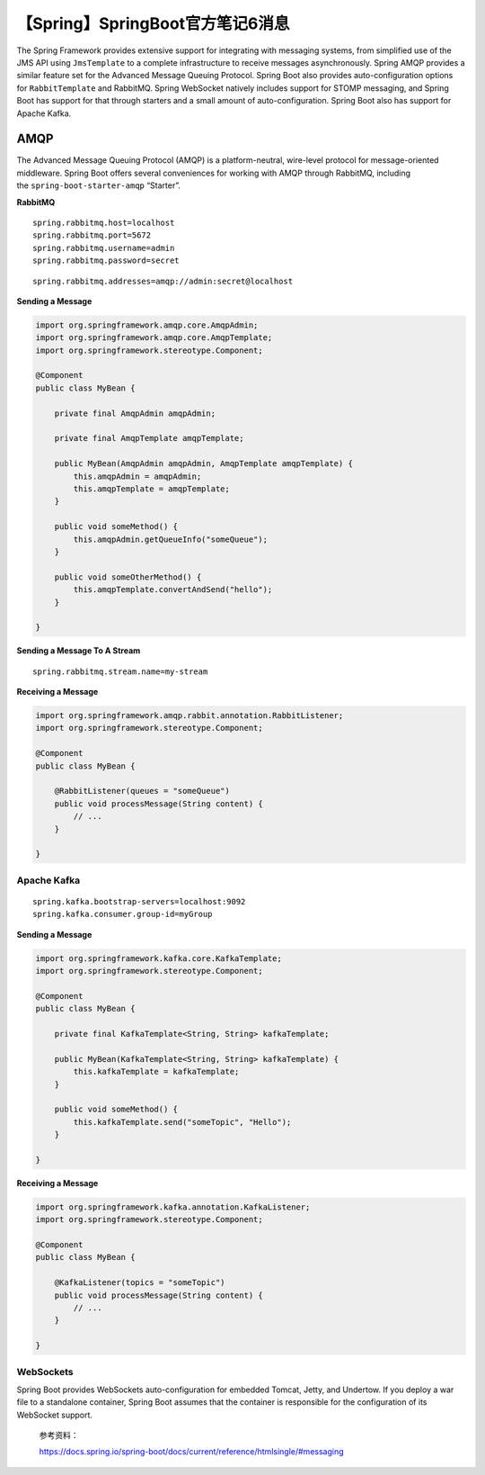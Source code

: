 【Spring】SpringBoot官方笔记6消息
=================================

|image1|

The Spring Framework provides extensive support for integrating with
messaging systems, from simplified use of the JMS API
using ``JmsTemplate`` to a complete infrastructure to receive messages
asynchronously. Spring AMQP provides a similar feature set for the
Advanced Message Queuing Protocol. Spring Boot also provides
auto-configuration options for ``RabbitTemplate`` and RabbitMQ. Spring
WebSocket natively includes support for STOMP messaging, and Spring Boot
has support for that through starters and a small amount of
auto-configuration. Spring Boot also has support for Apache Kafka.

AMQP
^^^^

The Advanced Message Queuing Protocol (AMQP) is a platform-neutral,
wire-level protocol for message-oriented middleware. Spring Boot offers
several conveniences for working with AMQP through RabbitMQ, including
the ``spring-boot-starter-amqp`` “Starter”.

**RabbitMQ**

::

   spring.rabbitmq.host=localhost
   spring.rabbitmq.port=5672
   spring.rabbitmq.username=admin
   spring.rabbitmq.password=secret

::

   spring.rabbitmq.addresses=amqp://admin:secret@localhost

**Sending a Message**

.. code:: java

   import org.springframework.amqp.core.AmqpAdmin;
   import org.springframework.amqp.core.AmqpTemplate;
   import org.springframework.stereotype.Component;

   @Component
   public class MyBean {

       private final AmqpAdmin amqpAdmin;

       private final AmqpTemplate amqpTemplate;

       public MyBean(AmqpAdmin amqpAdmin, AmqpTemplate amqpTemplate) {
           this.amqpAdmin = amqpAdmin;
           this.amqpTemplate = amqpTemplate;
       }

       public void someMethod() {
           this.amqpAdmin.getQueueInfo("someQueue");
       }

       public void someOtherMethod() {
           this.amqpTemplate.convertAndSend("hello");
       }

   }

**Sending a Message To A Stream**

::

   spring.rabbitmq.stream.name=my-stream

**Receiving a Message**

.. code:: java

   import org.springframework.amqp.rabbit.annotation.RabbitListener;
   import org.springframework.stereotype.Component;

   @Component
   public class MyBean {

       @RabbitListener(queues = "someQueue")
       public void processMessage(String content) {
           // ...
       }

   }

Apache Kafka
------------

::

   spring.kafka.bootstrap-servers=localhost:9092
   spring.kafka.consumer.group-id=myGroup

**Sending a Message**

.. code:: java

   import org.springframework.kafka.core.KafkaTemplate;
   import org.springframework.stereotype.Component;

   @Component
   public class MyBean {

       private final KafkaTemplate<String, String> kafkaTemplate;

       public MyBean(KafkaTemplate<String, String> kafkaTemplate) {
           this.kafkaTemplate = kafkaTemplate;
       }

       public void someMethod() {
           this.kafkaTemplate.send("someTopic", "Hello");
       }

   }

**Receiving a Message**

.. code:: java

   import org.springframework.kafka.annotation.KafkaListener;
   import org.springframework.stereotype.Component;

   @Component
   public class MyBean {

       @KafkaListener(topics = "someTopic")
       public void processMessage(String content) {
           // ...
       }

   }

WebSockets
----------

Spring Boot provides WebSockets auto-configuration for embedded Tomcat,
Jetty, and Undertow. If you deploy a war file to a standalone container,
Spring Boot assumes that the container is responsible for the
configuration of its WebSocket support.

   参考资料：

   https://docs.spring.io/spring-boot/docs/current/reference/htmlsingle/#messaging

.. |image1| image:: ../wanggang.png
